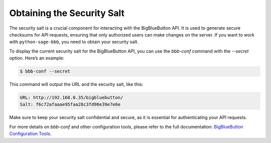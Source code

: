 .. _conf_tools:

Obtaining the Security Salt
===========================

The security salt is a crucial component for interacting with the BigBlueButton API. It is used to generate secure checksums for API requests, ensuring that only authorized users can make changes on the server. If you want to work with ``python-sage-bbb``, you need to obtain your security salt.

To display the current security salt for the BigBlueButton API, you can use the `bbb-conf` command with the `--secret` option. Here’s an example:

.. code-block:: bash

    $ bbb-conf --secret

This command will output the URL and the security salt, like this:

.. code-block:: text

    URL: http://192.168.0.35/bigbluebutton/
    Salt: f6c72afaaae95faa28c3fd90e39e7e6e

Make sure to keep your security salt confidential and secure, as it is essential for authenticating your API requests.

For more details on `bbb-conf` and other configuration tools, please refer to the full documentation: `BigBlueButton Configuration Tools <https://docs.bigbluebutton.org/administration/bbb-conf/>`_.
